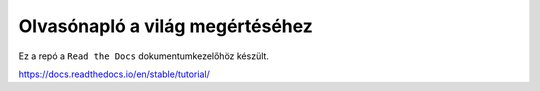 Olvasónapló a világ megértéséhez
================================

Ez a repó a ``Read the Docs`` dokumentumkezelőhöz készült. 

https://docs.readthedocs.io/en/stable/tutorial/
